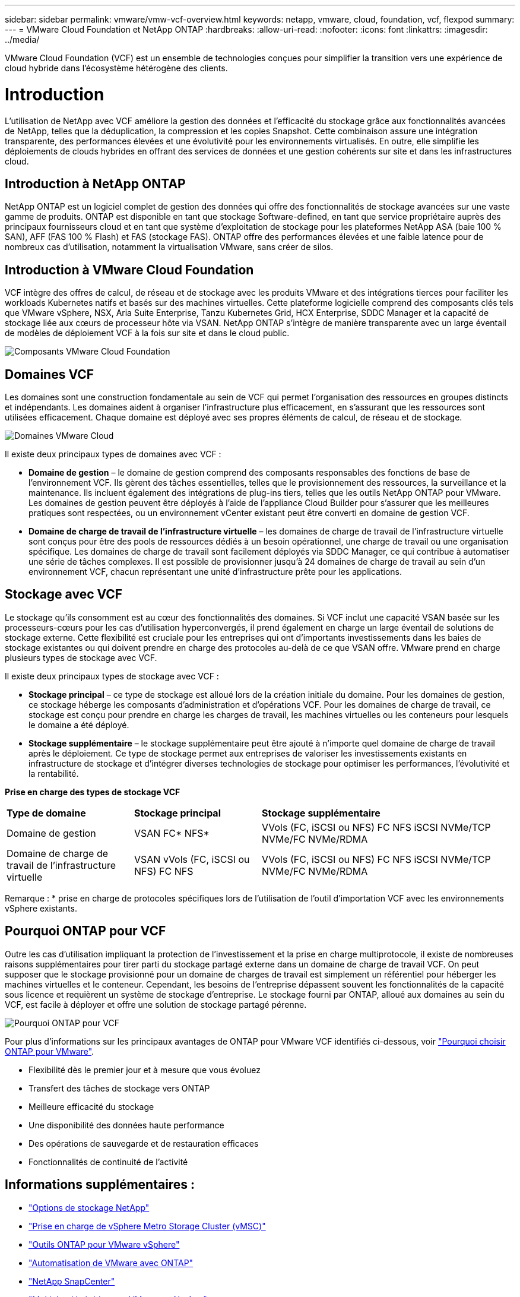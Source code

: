 ---
sidebar: sidebar 
permalink: vmware/vmw-vcf-overview.html 
keywords: netapp, vmware, cloud, foundation, vcf, flexpod 
summary:  
---
= VMware Cloud Foundation et NetApp ONTAP
:hardbreaks:
:allow-uri-read: 
:nofooter: 
:icons: font
:linkattrs: 
:imagesdir: ../media/


[role="lead"]
VMware Cloud Foundation (VCF) est un ensemble de technologies conçues pour simplifier la transition vers une expérience de cloud hybride dans l'écosystème hétérogène des clients.



= Introduction

L'utilisation de NetApp avec VCF améliore la gestion des données et l'efficacité du stockage grâce aux fonctionnalités avancées de NetApp, telles que la déduplication, la compression et les copies Snapshot. Cette combinaison assure une intégration transparente, des performances élevées et une évolutivité pour les environnements virtualisés. En outre, elle simplifie les déploiements de clouds hybrides en offrant des services de données et une gestion cohérents sur site et dans les infrastructures cloud.



== Introduction à NetApp ONTAP

NetApp ONTAP est un logiciel complet de gestion des données qui offre des fonctionnalités de stockage avancées sur une vaste gamme de produits. ONTAP est disponible en tant que stockage Software-defined, en tant que service propriétaire auprès des principaux fournisseurs cloud et en tant que système d'exploitation de stockage pour les plateformes NetApp ASA (baie 100 % SAN), AFF (FAS 100 % Flash) et FAS (stockage FAS). ONTAP offre des performances élevées et une faible latence pour de nombreux cas d'utilisation, notamment la virtualisation VMware, sans créer de silos.



== Introduction à VMware Cloud Foundation

VCF intègre des offres de calcul, de réseau et de stockage avec les produits VMware et des intégrations tierces pour faciliter les workloads Kubernetes natifs et basés sur des machines virtuelles. Cette plateforme logicielle comprend des composants clés tels que VMware vSphere, NSX, Aria Suite Enterprise, Tanzu Kubernetes Grid, HCX Enterprise, SDDC Manager et la capacité de stockage liée aux cœurs de processeur hôte via VSAN. NetApp ONTAP s'intègre de manière transparente avec un large éventail de modèles de déploiement VCF à la fois sur site et dans le cloud public.

image:vmware-vcf-overview-components.png["Composants VMware Cloud Foundation"]



== Domaines VCF

Les domaines sont une construction fondamentale au sein de VCF qui permet l'organisation des ressources en groupes distincts et indépendants. Les domaines aident à organiser l'infrastructure plus efficacement, en s'assurant que les ressources sont utilisées efficacement. Chaque domaine est déployé avec ses propres éléments de calcul, de réseau et de stockage.

image:vmware-vcf-overview-domains.png["Domaines VMware Cloud"]

Il existe deux principaux types de domaines avec VCF :

* *Domaine de gestion* – le domaine de gestion comprend des composants responsables des fonctions de base de l’environnement VCF. Ils gèrent des tâches essentielles, telles que le provisionnement des ressources, la surveillance et la maintenance. Ils incluent également des intégrations de plug-ins tiers, telles que les outils NetApp ONTAP pour VMware. Les domaines de gestion peuvent être déployés à l'aide de l'appliance Cloud Builder pour s'assurer que les meilleures pratiques sont respectées, ou un environnement vCenter existant peut être converti en domaine de gestion VCF.
* *Domaine de charge de travail de l'infrastructure virtuelle* – les domaines de charge de travail de l'infrastructure virtuelle sont conçus pour être des pools de ressources dédiés à un besoin opérationnel, une charge de travail ou une organisation spécifique. Les domaines de charge de travail sont facilement déployés via SDDC Manager, ce qui contribue à automatiser une série de tâches complexes. Il est possible de provisionner jusqu'à 24 domaines de charge de travail au sein d'un environnement VCF, chacun représentant une unité d'infrastructure prête pour les applications.




== Stockage avec VCF

Le stockage qu'ils consomment est au cœur des fonctionnalités des domaines. Si VCF inclut une capacité VSAN basée sur les processeurs-cœurs pour les cas d'utilisation hyperconvergés, il prend également en charge un large éventail de solutions de stockage externe. Cette flexibilité est cruciale pour les entreprises qui ont d'importants investissements dans les baies de stockage existantes ou qui doivent prendre en charge des protocoles au-delà de ce que VSAN offre. VMware prend en charge plusieurs types de stockage avec VCF.

Il existe deux principaux types de stockage avec VCF :

* *Stockage principal* – ce type de stockage est alloué lors de la création initiale du domaine. Pour les domaines de gestion, ce stockage héberge les composants d'administration et d'opérations VCF. Pour les domaines de charge de travail, ce stockage est conçu pour prendre en charge les charges de travail, les machines virtuelles ou les conteneurs pour lesquels le domaine a été déployé.
* *Stockage supplémentaire* – le stockage supplémentaire peut être ajouté à n'importe quel domaine de charge de travail après le déploiement. Ce type de stockage permet aux entreprises de valoriser les investissements existants en infrastructure de stockage et d'intégrer diverses technologies de stockage pour optimiser les performances, l'évolutivité et la rentabilité.


*Prise en charge des types de stockage VCF*

[cols="25%, 25%, 50%"]
|===


| *Type de domaine* | *Stockage principal* | *Stockage supplémentaire* 


| Domaine de gestion | VSAN FC* NFS* | VVols (FC, iSCSI ou NFS) FC NFS iSCSI NVMe/TCP NVMe/FC NVMe/RDMA 


| Domaine de charge de travail de l'infrastructure virtuelle | VSAN vVols (FC, iSCSI ou NFS) FC NFS | VVols (FC, iSCSI ou NFS) FC NFS iSCSI NVMe/TCP NVMe/FC NVMe/RDMA 
|===
Remarque : * prise en charge de protocoles spécifiques lors de l'utilisation de l'outil d'importation VCF avec les environnements vSphere existants.



== Pourquoi ONTAP pour VCF

Outre les cas d'utilisation impliquant la protection de l'investissement et la prise en charge multiprotocole, il existe de nombreuses raisons supplémentaires pour tirer parti du stockage partagé externe dans un domaine de charge de travail VCF. On peut supposer que le stockage provisionné pour un domaine de charges de travail est simplement un référentiel pour héberger les machines virtuelles et le conteneur. Cependant, les besoins de l'entreprise dépassent souvent les fonctionnalités de la capacité sous licence et requièrent un système de stockage d'entreprise. Le stockage fourni par ONTAP, alloué aux domaines au sein du VCF, est facile à déployer et offre une solution de stockage partagé pérenne.

image:why_ontap_for_vmware_2.png["Pourquoi ONTAP pour VCF"]

Pour plus d'informations sur les principaux avantages de ONTAP pour VMware VCF identifiés ci-dessous, voir link:vmw-getting-started-overview.html#why-ontap-for-vmware["Pourquoi choisir ONTAP pour VMware"].

* Flexibilité dès le premier jour et à mesure que vous évoluez
* Transfert des tâches de stockage vers ONTAP
* Meilleure efficacité du stockage
* Une disponibilité des données haute performance
* Des opérations de sauvegarde et de restauration efficaces
* Fonctionnalités de continuité de l'activité




== Informations supplémentaires :

* link:vmw-getting-started-netapp-storage-options.html["Options de stockage NetApp"]
* link:vmw-getting-started-metro-storage-cluster.html["Prise en charge de vSphere Metro Storage Cluster (vMSC)"]
* link:vmw-getting-started-ontap-tools-for-vmware.html["Outils ONTAP pour VMware vSphere"]
* link:vmw-getting-started-ontap-apis-automation.html["Automatisation de VMware avec ONTAP"]
* link:vmw-getting-started-snapcenter.html["NetApp SnapCenter"]
* link:vmw-getting-started-hybrid-multicloud.html["Multicloud hybride avec VMware et NetApp"]
* link:vmw-getting-started-security-ransomware.html["Sécurité et protection contre les ransomware"]
* link:vmw-getting-started-migration.html["Migrez facilement les workloads VMware vers NetApp"]
* link:vmw-getting-started-bluexp-disaster-recovery.html["Reprise d'activité BlueXP "]
* link:vmw-getting-started-data-infrastructure-insights.html["Informations sur l'infrastructure d'isolation des données"]
* link:vmw-getting-started-vm-data-collector.html["Collecteur de données VM"]




== Récapitulatif

ONTAP fournit une plateforme qui répond à toutes les exigences des charges de travail, en proposant des solutions personnalisées de stockage bloc et des offres unifiées afin d'accélérer les résultats pour les machines virtuelles et les applications de manière fiable et sécurisée. ONTAP incorpore des techniques avancées de réduction et de déplacement des données pour réduire l'empreinte du data Center et assurer une disponibilité exceptionnelle qui permet de maintenir en ligne les charges de travail stratégiques. Par ailleurs, AWS, Azure et Google prennent en charge le stockage externe optimisé par NetApp afin d'améliorer le stockage VSAN dans les clusters cloud VMware dans leurs offres VMware dans le cloud. De manière générale, les fonctionnalités supérieures de NetApp en font un choix plus efficace pour les déploiements VMware Cloud Foundation.



== Ressources de documentation

Pour plus d'informations sur les offres NetApp pour VMware Cloud Foundation, consultez les documents suivants :

*Documentation VMware Cloud Foundation*

* link:https://techdocs.broadcom.com/us/en/vmware-cis/vcf.html["Documentation de VMware Cloud Foundation"]


*Quatre (4) articles de blog sur VCF avec NetApp*

* link:https://www.netapp.com/blog/netapp-vmware-cloud-foundation-getting-started/["NetApp et VMware Cloud Foundation en toute simplicité 1re partie : mise en route"]
* link:https://www.netapp.com/blog/netapp-vmware-cloud-foundation-ontap-principal-storage/["La Fondation NetApp et VMware Cloud en toute simplicité 2e partie : stockage principal VCF et ONTAP"]
* link:https://www.netapp.com/blog/netapp-vmware-cloud-foundation-element-principal-storage/["La base du cloud NetApp et VMware est simplifiée partie 3 : stockage principal VCF et Element"]
* link:https://www.netapp.com/blog/netapp-vmware-cloud-foundation-supplemental-storage/["NetApp et VMware Cloud Foundation en toute simplicité - partie 4 : Outils ONTAP pour VMware et stockage supplémentaire"]


*VMware Cloud Foundation avec les baies SAN 100 % Flash NetApp*

* link:vmw-getting-started-netapp-storage-options.html#netapp-asa-all-san-array-benefits["VCF avec baies NetApp ASA, Présentation et présentation de la technologie"]
* link:vmw-vcf-mgmt-principal-fc.html["Utiliser ONTAP avec FC comme stockage principal pour les domaines de gestion"]
* link:vmw-vcf-viwld-principal-fc.html["Utilisez ONTAP avec FC comme stockage principal pour les domaines de charge de travail VI"]
* link:vmw-vcf-mgmt-supplemental-iscsi.html["Utilisez les outils ONTAP pour déployer les datastores iSCSI dans un domaine de gestion VCF"]
* link:vmw-vcf-mgmt-supplemental-fc.html["Utilisez les outils ONTAP pour déployer les datastores FC dans un domaine de gestion VCF"]
* link:vmw-vcf-viwld-supplemental-vvols.html["Utilisez les outils ONTAP pour déployer les datastores vVols (iSCSI) dans un domaine de charges de travail VI"]
* link:vmw-vcf-viwld-supplemental-nvme.html["Configurez les datastores NVMe sur TCP pour une utilisation dans un domaine de charges de travail VI"]
* link:vmw-vcf-scv-wkld.html["Déployer et utiliser le plug-in SnapCenter pour VMware vSphere pour protéger et restaurer des machines virtuelles dans un domaine de charges de travail VI"]
* link:vmw-vcf-scv-nvme.html["Déployer et utiliser le plug-in SnapCenter pour VMware vSphere pour protéger et restaurer des machines virtuelles dans un domaine de charge de travail VI (datastores NVMe/TCP)"]


*VMware Cloud Foundation avec les baies AFF 100 % Flash NetApp*

* link:vmw-getting-started-netapp-storage-options.html#netapp-aff-all-flash-fas-benefits["VCF avec baies NetApp AFF, Présentation et présentation de la technologie"]
* link:vmw-vcf-mgmt-principal-nfs.html["Utiliser ONTAP avec NFS comme stockage principal pour les domaines de gestion"]
* link:vmw-vcf-viwld-principal-nfs.html["Utilisez ONTAP avec NFS comme stockage principal pour les domaines des charges de travail VI"]
* link:vmw-vcf-viwld-supplemental-nfs-vvols.html["Utilisez les outils ONTAP pour déployer les datastores vVols (NFS) dans un domaine de charges de travail VI"]


*Solutions NetApp FlexPod pour VMware Cloud Foundation*

* link:https://www.netapp.com/blog/expanding-flexpod-hybrid-cloud-with-vmware-cloud-foundation/["L'extension du cloud hybride FlexPod avec VMware Cloud Foundation"]
* link:https://www.cisco.com/c/en/us/td/docs/unified_computing/ucs/UCS_CVDs/flexpod_vcf.html["FlexPod en tant que domaine de charge de travail pour VMware Cloud Foundation"]
* link:https://www.cisco.com/c/en/us/td/docs/unified_computing/ucs/UCS_CVDs/flexpod_vcf_design.html["Guide de conception de la base FlexPod en tant que domaine de charge de travail pour VMware Cloud"]

